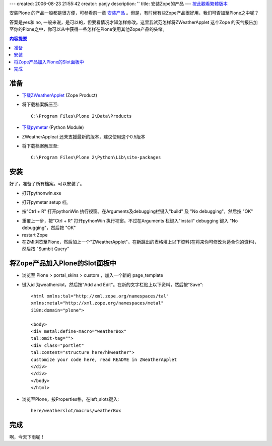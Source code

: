 ---
created: 2006-08-23 21:55:42
creator: panjy
description: ''
title: 安装Zope的产品
---
按此觀看繁體版本_ 

.. _按此觀看繁體版本: X_e5_ae_89_e8_a3_9dZope_e7_9a_84_e7_94_a2_e5_93_81 

安装Plone 的产品一般都是很方便，可参看前一章 安装产品_ 。但是，有时候有些Zope产品很好用，我们可否加至Plone之中呢？ 

.. _安装产品: X_e5_ae_89_e8_a3_85_e4_ba_a7_e5_93_81

答案是yes和 no, 一般来说，是可以的，但要看情况才知怎样修改。这里我试范怎样将ZWeatherApplet 这个Zope 的天气报告加至你的Plone之中，你可以从中获得一些怎样在Plone使用其他Zope产品的头绪。 

.. Contents:: 内容提要

准备 
=================

- `下载ZWeatherApplet <http://zope.org/Members/jerome_alet/ZWeatherApplet/1.51/ZWeatherApplet-1.51.tar.gz>`__ (Zope Product) 

- 将下载档案解压至:: 

    C:\Program Files\Plone 2\Data\Products 
  
.. image:: myserverproductzweatherapplet.jpg 
    :align: center 
    :alt: 解压ZWeatherApplet 

- `下载pymetar <http://www.schwarzvogel.de/pkgs/pymetar-0.5.tar.gz>`__ (Python Module) 

- ZWeatherAppleat 还未支援最新的版本，建议使用这个0.5版本 


- 将下载档案解压至:: 

    C:\Program Files\Plone 2\Python\Lib\site-packages 

.. image:: myserverpythonpymetar.jpg 
    :align: center 
    :alt: 解压Pymetar 




安装 
==== 

好了，准备了所有档案。可以安装了。 

- 打开pythonwin.exe 

.. image:: myserverpythonwin.jpg 
    :align: center 
    :alt: 解压PythonWin 

- 打开pymetar setup 档, 

.. image:: myserverpythonopen.jpg 
    :align: center 
    :alt: 打开Setup.py 


- 按"Ctrl + R" 打开pythonWin 执行视窗。在Arguments及debugging栏键入"build" 及 "No debugging"，然后按 "OK" 

.. image:: myserverpythonrun.jpg 
    :align: center 
    :alt: 执行build 

- 重覆上一步，按"Ctrl + R" 打开pythonWin 执行视窗。不过在Arguments 栏键入"install" debugging 键入 "No debugging"，然后按 "OK" 


- restart Zope 

- 在ZMI浏览至Plone，然后加上一个"ZWeatherApplet"。在新跳出的表格填上以下资料(在将来你可修改为适合你的资料)，然后按 "Sumbit Query" 

.. image:: zmieditzweatherapplet.jpg 
    :align: center 
    :alt: ZMI加入page_tempate 

将Zope产品加入Plone的Slot面板中 
=============================== 

- 浏览至 Plone > portal_skins > custom ，加入一个新的 page_template 

.. image:: zmiaddpagetemplate.jpg 
    :align: center 
    :alt: ZMI加入page_tempate 

- 键入id 为weatherslot，然后按"Add and Edit"。在新的文字栏贴上以下资料，然后按"Save":: 

		<html xmlns:tal="http://xml.zope.org/namespaces/tal"
		xmlns:metal="http://xml.zope.org/namespaces/metal"
		i18n:domain="plone">
		
		<body>
		<div metal:define-macro="weatherBox"
		tal:omit-tag="">
		<div class="portlet"
		tal:content="structure here/hkweather"> 
                customize your code here, read README in ZWeatherApplet
		</div>
		</div>
                </body>
                </html>

- 浏览至Plone，按Properties格，在left_slots键入:: 

    here/weatherslot/macros/weatherBox 

.. image:: zmipropertieszweatherapplet.jpg 
    :align: center 
    :alt: 加入ZWeatherAppletProperties 

完成 
==== 

.. image:: mysitezweatherapplet.jpg 
    :align: center 
    :alt: ZWeatherApplet完成 

啊，今天下雨呢！ 

